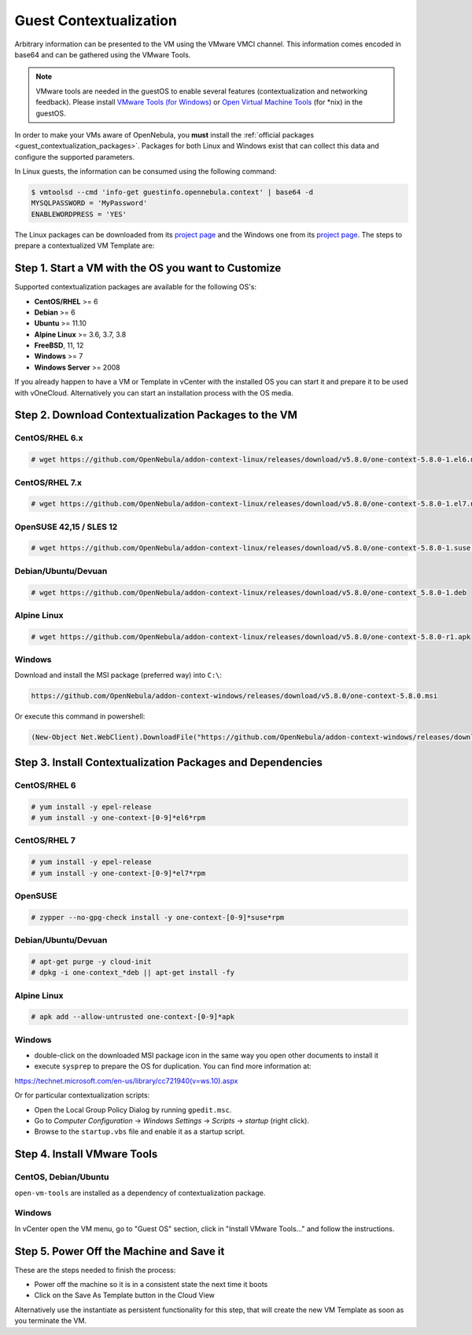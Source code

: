 .. _guest_contextualization:

=======================
Guest Contextualization
=======================

Arbitrary information can be presented to the VM using the VMware VMCI channel. This information comes encoded in base64 and can be gathered using the VMware Tools.

.. note:: VMware tools are needed in the guestOS to enable several features (contextualization and networking feedback). Please install `VMware Tools (for Windows) <https://www.vmware.com/support/ws55/doc/new_guest_tools_ws.html>`__ or `Open Virtual Machine Tools <https://github.com/vmware/open-vm-tools>`__ (for \*nix) in the guestOS.

In order to make your VMs aware of OpenNebula, you **must** install the :ref:`official packages <guest_contextualization_packages>`. Packages for both Linux and Windows exist that can collect this data and configure the supported parameters.

In Linux guests, the information can be consumed using the following command:

.. code::

   $ vmtoolsd --cmd 'info-get guestinfo.opennebula.context' | base64 -d
   MYSQLPASSWORD = 'MyPassword'
   ENABLEWORDPRESS = 'YES'

.. _guest_contextualization_packages:


The Linux packages can be downloaded from its `project page <https://github.com/OpenNebula/addon-context-linux/releases>`__ and the Windows one from its `project page <https://github.com/OpenNebula/addon-context-windows/releases>`__. The steps to prepare a contextualized VM Template are:


Step 1. Start a VM with the OS you want to Customize
----------------------------------------------------

Supported contextualization packages are available for the following OS's:

* **CentOS/RHEL** >= 6
* **Debian** >= 6
* **Ubuntu** >= 11.10
* **Alpine Linux** >= 3.6, 3.7, 3.8
* **FreeBSD**, 11, 12
* **Windows** >= 7
* **Windows Server** >= 2008

If you already happen to have a VM or Template in vCenter with the installed OS you can start it and prepare it to be used with vOneCloud. Alternatively you can start an installation process with the OS media.


Step 2. Download Contextualization Packages to the VM
-----------------------------------------------------

CentOS/RHEL 6.x
~~~~~~~~~~~~~~~

.. code::

    # wget https://github.com/OpenNebula/addon-context-linux/releases/download/v5.8.0/one-context-5.8.0-1.el6.noarch.rpm

CentOS/RHEL 7.x
~~~~~~~~~~~~~~~

.. code::

    # wget https://github.com/OpenNebula/addon-context-linux/releases/download/v5.8.0/one-context-5.8.0-1.el7.noarch.rpm

OpenSUSE 42,15 / SLES 12
~~~~~~~~~~~~~~~~~~~~~~~~

.. code::

    # wget https://github.com/OpenNebula/addon-context-linux/releases/download/v5.8.0/one-context-5.8.0-1.suse.noarch.rpm

Debian/Ubuntu/Devuan
~~~~~~~~~~~~~~~~~~~~

.. code::

    # wget https://github.com/OpenNebula/addon-context-linux/releases/download/v5.8.0/one-context_5.8.0-1.deb

Alpine Linux
~~~~~~~~~~~~

.. code::

    # wget https://github.com/OpenNebula/addon-context-linux/releases/download/v5.8.0/one-context-5.8.0-r1.apk

Windows
~~~~~~~

Download and install the MSI package (preferred way) into ``C:\``:

.. code::

    https://github.com/OpenNebula/addon-context-windows/releases/download/v5.8.0/one-context-5.8.0.msi

Or execute this command in powershell:

.. code::

    (New-Object Net.WebClient).DownloadFile("https://github.com/OpenNebula/addon-context-windows/releases/download/v5.8.0/one-context-5.8.0.msi", "C:\one-context-5.8.0.msi")

Step 3. Install Contextualization Packages and Dependencies
-----------------------------------------------------------

CentOS/RHEL 6
~~~~~~~~~~~~~

.. code::

    # yum install -y epel-release
    # yum install -y one-context-[0-9]*el6*rpm

CentOS/RHEL 7
~~~~~~~~~~~~~

.. code::

    # yum install -y epel-release
    # yum install -y one-context-[0-9]*el7*rpm

OpenSUSE
~~~~~~~~

.. code::

    # zypper --no-gpg-check install -y one-context-[0-9]*suse*rpm

Debian/Ubuntu/Devuan
~~~~~~~~~~~~~~~~~~~~

.. code::

    # apt-get purge -y cloud-init
    # dpkg -i one-context_*deb || apt-get install -fy

Alpine Linux
~~~~~~~~~~~~

.. code::

    # apk add --allow-untrusted one-context-[0-9]*apk

Windows
~~~~~~~

* double-click on the downloaded MSI package icon in the same way you open other documents to install it
* execute ``sysprep`` to prepare the OS for duplication. You can find more information at:

https://technet.microsoft.com/en-us/library/cc721940(v=ws.10).aspx

Or for particular contextualization scripts:

* Open the Local Group Policy Dialog by running ``gpedit.msc``.
* Go to *Computer Configuration* -> *Windows Settings* -> *Scripts* -> *startup* (right click).
* Browse to the ``startup.vbs`` file and enable it as a startup script.

Step 4. Install VMware Tools
----------------------------

CentOS, Debian/Ubuntu
~~~~~~~~~~~~~~~~~~~~~

``open-vm-tools`` are installed as a dependency of contextualization package.

Windows
~~~~~~~

In vCenter open the VM menu, go to "Guest OS" section, click in "Install VMware Tools..." and follow the instructions.

Step 5. Power Off the Machine and Save it
-----------------------------------------

These are the steps needed to finish the process:

* Power off the machine so it is in a consistent state the next time it boots
* Click on the Save As Template button in the Cloud View

.. image:: /images/save_as_template.png
    :align: center

Alternatively use the instantiate as persistent functionality for this step, that will create the new VM Template as soon as you terminate the VM.
